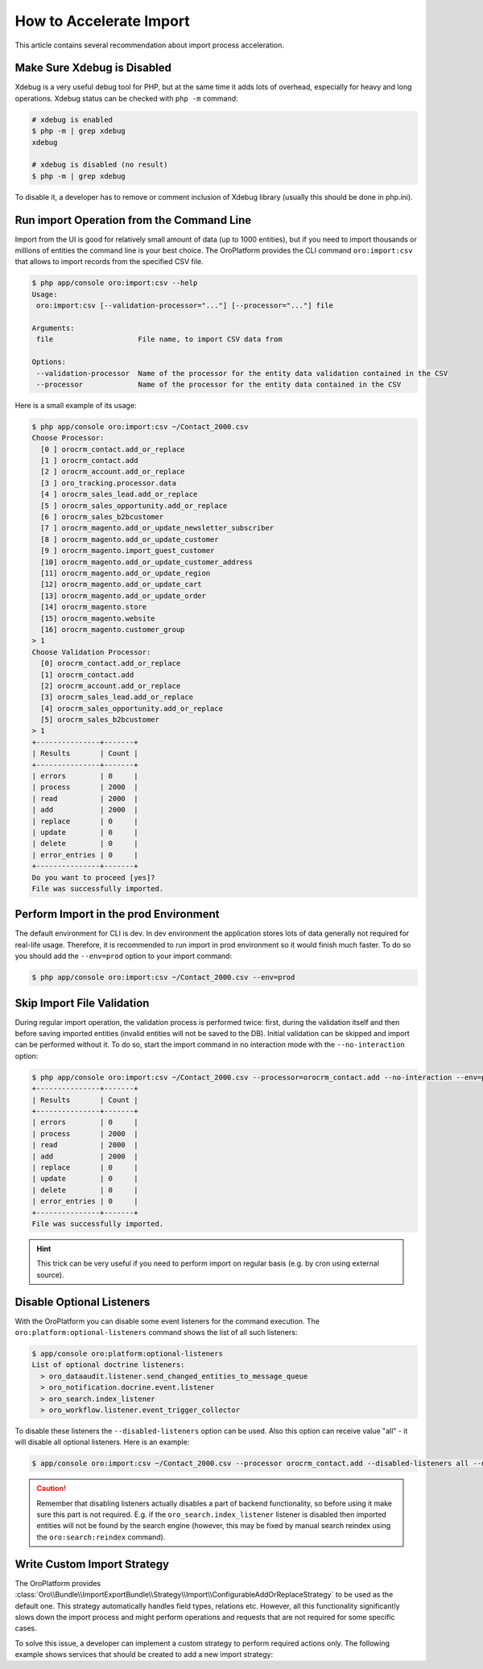 .. index::
    single: Import/Export; Performance
    single: Import/Export; Acceleration


How to Accelerate Import
========================

This article contains several recommendation about import process acceleration.


Make Sure Xdebug is Disabled
~~~~~~~~~~~~~~~~~~~~~~~~~~~~

Xdebug is a very useful debug tool for PHP, but at the same time it adds lots of overhead, especially for heavy and long
operations. Xdebug status can be checked with ``php -m`` command:

.. code-block:: bash

    # xdebug is enabled
    $ php -m | grep xdebug
    xdebug

    # xdebug is disabled (no result)
    $ php -m | grep xdebug

To disable it, a developer has to remove or comment inclusion of Xdebug library (usually this should be done in
php.ini).


Run import Operation from the Command Line
~~~~~~~~~~~~~~~~~~~~~~~~~~~~~~~~~~~~~~~~~~

Import from the UI is good for relatively small amount of data (up to 1000 entities), but if you need to import thousands
or millions of entities the command line is your best choice. The OroPlatform provides the CLI command ``oro:import:csv``
that allows to import records from the specified CSV file.

.. code-block:: bash

    $ php app/console oro:import:csv --help
    Usage:
     oro:import:csv [--validation-processor="..."] [--processor="..."] file

    Arguments:
     file                    File name, to import CSV data from

    Options:
     --validation-processor  Name of the processor for the entity data validation contained in the CSV
     --processor             Name of the processor for the entity data contained in the CSV

Here is a small example of its usage:

.. code-block:: bash

    $ php app/console oro:import:csv ~/Contact_2000.csv
    Choose Processor:
      [0 ] orocrm_contact.add_or_replace
      [1 ] orocrm_contact.add
      [2 ] orocrm_account.add_or_replace
      [3 ] oro_tracking.processor.data
      [4 ] orocrm_sales_lead.add_or_replace
      [5 ] orocrm_sales_opportunity.add_or_replace
      [6 ] orocrm_sales_b2bcustomer
      [7 ] orocrm_magento.add_or_update_newsletter_subscriber
      [8 ] orocrm_magento.add_or_update_customer
      [9 ] orocrm_magento.import_guest_customer
      [10] orocrm_magento.add_or_update_customer_address
      [11] orocrm_magento.add_or_update_region
      [12] orocrm_magento.add_or_update_cart
      [13] orocrm_magento.add_or_update_order
      [14] orocrm_magento.store
      [15] orocrm_magento.website
      [16] orocrm_magento.customer_group
    > 1
    Choose Validation Processor:
      [0] orocrm_contact.add_or_replace
      [1] orocrm_contact.add
      [2] orocrm_account.add_or_replace
      [3] orocrm_sales_lead.add_or_replace
      [4] orocrm_sales_opportunity.add_or_replace
      [5] orocrm_sales_b2bcustomer
    > 1
    +---------------+-------+
    | Results       | Count |
    +---------------+-------+
    | errors        | 0     |
    | process       | 2000  |
    | read          | 2000  |
    | add           | 2000  |
    | replace       | 0     |
    | update        | 0     |
    | delete        | 0     |
    | error_entries | 0     |
    +---------------+-------+
    Do you want to proceed [yes]?
    File was successfully imported.


Perform Import in the prod Environment
~~~~~~~~~~~~~~~~~~~~~~~~~~~~~~~~~~~~~~

The default environment for CLI is dev. In dev environment the application stores lots of data generally not required for real-life usage.
Therefore, it is recommended to run import in prod environment so it would finish much faster. To do so you should add
the ``--env=prod`` option to your import command:

.. code-block:: bash

    $ php app/console oro:import:csv ~/Contact_2000.csv --env=prod


Skip Import File Validation
~~~~~~~~~~~~~~~~~~~~~~~~~~~

During regular import operation, the validation process is performed twice: first, during the validation itself and then
before saving imported entities (invalid entities will not be saved to the DB). Initial validation can be skipped and
import can be performed without it. To do so, start the import command in no interaction mode with the ``--no-interaction`` option:

.. code-block:: bash

    $ php app/console oro:import:csv ~/Contact_2000.csv --processor=orocrm_contact.add --no-interaction --env=prod
    +---------------+-------+
    | Results       | Count |
    +---------------+-------+
    | errors        | 0     |
    | process       | 2000  |
    | read          | 2000  |
    | add           | 2000  |
    | replace       | 0     |
    | update        | 0     |
    | delete        | 0     |
    | error_entries | 0     |
    +---------------+-------+
    File was successfully imported.

.. hint::

    This trick can be very useful if you need to perform import on regular basis (e.g. by cron using external source).


Disable Optional Listeners
~~~~~~~~~~~~~~~~~~~~~~~~~~

With the OroPlatform you can disable some event listeners for the command execution. The ``oro:platform:optional-listeners``
command shows the list of all such listeners:

.. code-block:: bash

    $ app/console oro:platform:optional-listeners
    List of optional doctrine listeners:
      > oro_dataaudit.listener.send_changed_entities_to_message_queue
      > oro_notification.docrine.event.listener
      > oro_search.index_listener
      > oro_workflow.listener.event_trigger_collector

To disable these listeners the ``--disabled-listeners`` option can be used. Also this option can receive value "all" -
it will disable all optional listeners. Here is an example:

.. code-block:: bash

    $ app/console oro:import:csv ~/Contact_2000.csv --processor orocrm_contact.add --disabled-listeners all --no-interaction --env prod

.. caution::

    Remember that disabling listeners actually disables a part of backend functionality, so before using it
    make sure this part is not required. E.g. if the ``oro_search.index_listener`` listener is disabled then
    imported entities will not be found by the search engine (however, this may be fixed by manual search reindex
    using the ``oro:search:reindex`` command).


Write Custom Import Strategy
~~~~~~~~~~~~~~~~~~~~~~~~~~~~

The OroPlatform provides :class:`Oro\\Bundle\\ImportExportBundle\\Strategy\\Import\\ConfigurableAddOrReplaceStrategy`
to be used as the default one. This strategy automatically handles field types, relations etc.
However, all this functionality significantly slows down the import process and might perform
operations and requests that are not required for some specific cases.

To solve this issue, a developer can implement a custom strategy to perform required actions only.
The following example shows services that should be created to add a new import strategy:

.. code-block:: none
    :linenos:

    # Custom strategy
    orocrm_contact.importexport.strategy.contact.add:
        class: "%orocrm_contact.importexport.strategy.contact.add.class%"
        parent: oro_importexport.strategy.add

    # Processor for custom strategy
    orocrm_contact.importexport.processor.import.add:
        parent: oro_importexport.processor.import_abstract
        calls:
            - [setStrategy, [@orocrm_contact.importexport.strategy.contact.add]]
        tags:
            - { name: oro_importexport.processor, type: import, entity: "%orocrm_contact.entity.class%", alias: orocrm_contact.add }
            - { name: oro_importexport.processor, type: import_validation, entity: "%orocrm_contact.entity.class%", alias: orocrm_contact.add }

